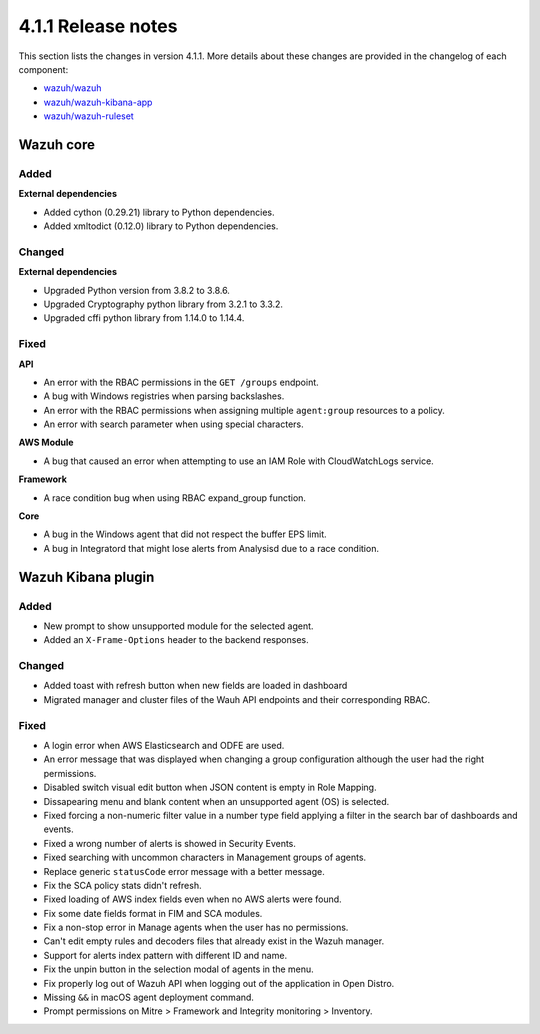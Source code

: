 .. Copyright (C) 2021 Wazuh, Inc.

.. _release_4_1_1:

4.1.1 Release notes
===================

This section lists the changes in version 4.1.1. More details about these changes are provided in the changelog of each component:

- `wazuh/wazuh <https://github.com/wazuh/wazuh/blob/4.1/CHANGELOG.md>`_
- `wazuh/wazuh-kibana-app <https://github.com/wazuh/wazuh-kibana-app/blob/v4.1.1-7.10.0/CHANGELOG.md>`_
- `wazuh/wazuh-ruleset <https://github.com/wazuh/wazuh-ruleset/blob/4.1/CHANGELOG.md>`_


Wazuh core
----------

Added
^^^^^

**External dependencies**

- Added cython (0.29.21) library to Python dependencies.
- Added xmltodict (0.12.0) library to Python dependencies.


Changed
^^^^^^^

**External dependencies**

- Upgraded Python version from 3.8.2 to 3.8.6.
- Upgraded Cryptography python library from 3.2.1 to 3.3.2.
- Upgraded cffi python library from 1.14.0 to 1.14.4.


Fixed
^^^^^

**API**

- An error with the RBAC permissions in the ``GET /groups`` endpoint. 
- A bug with Windows registries when parsing backslashes. 
- An error with the RBAC permissions when assigning multiple ``agent:group`` resources to a policy. 
- An error with search parameter when using special characters.

**AWS Module**

- A bug that caused an error when attempting to use an IAM Role with CloudWatchLogs service.

**Framework**

- A race condition bug when using RBAC expand_group function.

**Core**

- A bug in the Windows agent that did not respect the buffer EPS limit.
- A bug in Integratord that might lose alerts from Analysisd due to a race condition.



Wazuh Kibana plugin
-------------------

Added
^^^^^
- New prompt to show unsupported module for the selected agent.
- Added an ``X-Frame-Options`` header to the backend responses.

Changed
^^^^^^^
- Added toast with refresh button when new fields are loaded in dashboard
- Migrated manager and cluster files of the Wauh API endpoints and their corresponding RBAC.

Fixed
^^^^^
- A login error when AWS Elasticsearch and ODFE are used.
- An error message that was displayed when changing a group configuration although the user had the right permissions.
- Disabled switch visual edit button when JSON content is empty in Role Mapping.
- Dissapearing menu and blank content when an unsupported agent (OS) is selected.
- Fixed forcing a non-numeric filter value in a number type field applying a filter in the search bar of dashboards and events.
- Fixed a wrong number of alerts is showed in Security Events.
- Fixed searching with uncommon characters in Management groups of agents.
- Replace generic ``statusCode`` error message with a better message.
- Fix the SCA policy stats didn't refresh.
- Fixed loading of AWS index fields even when no AWS alerts were found.
- Fix some date fields format in FIM and SCA modules.
- Fix a non-stop error in Manage agents when the user has no permissions.
- Can't edit empty rules and decoders files that already exist in the Wazuh manager.
- Support for alerts index pattern with different ID and name.
- Fix the unpin button in the selection modal of agents in the menu.
- Fix properly log out of Wazuh API when logging out of the application in Open Distro.
- Missing ``&&`` in macOS agent deployment command.
- Prompt permissions on Mitre > Framework and Integrity monitoring > Inventory.
